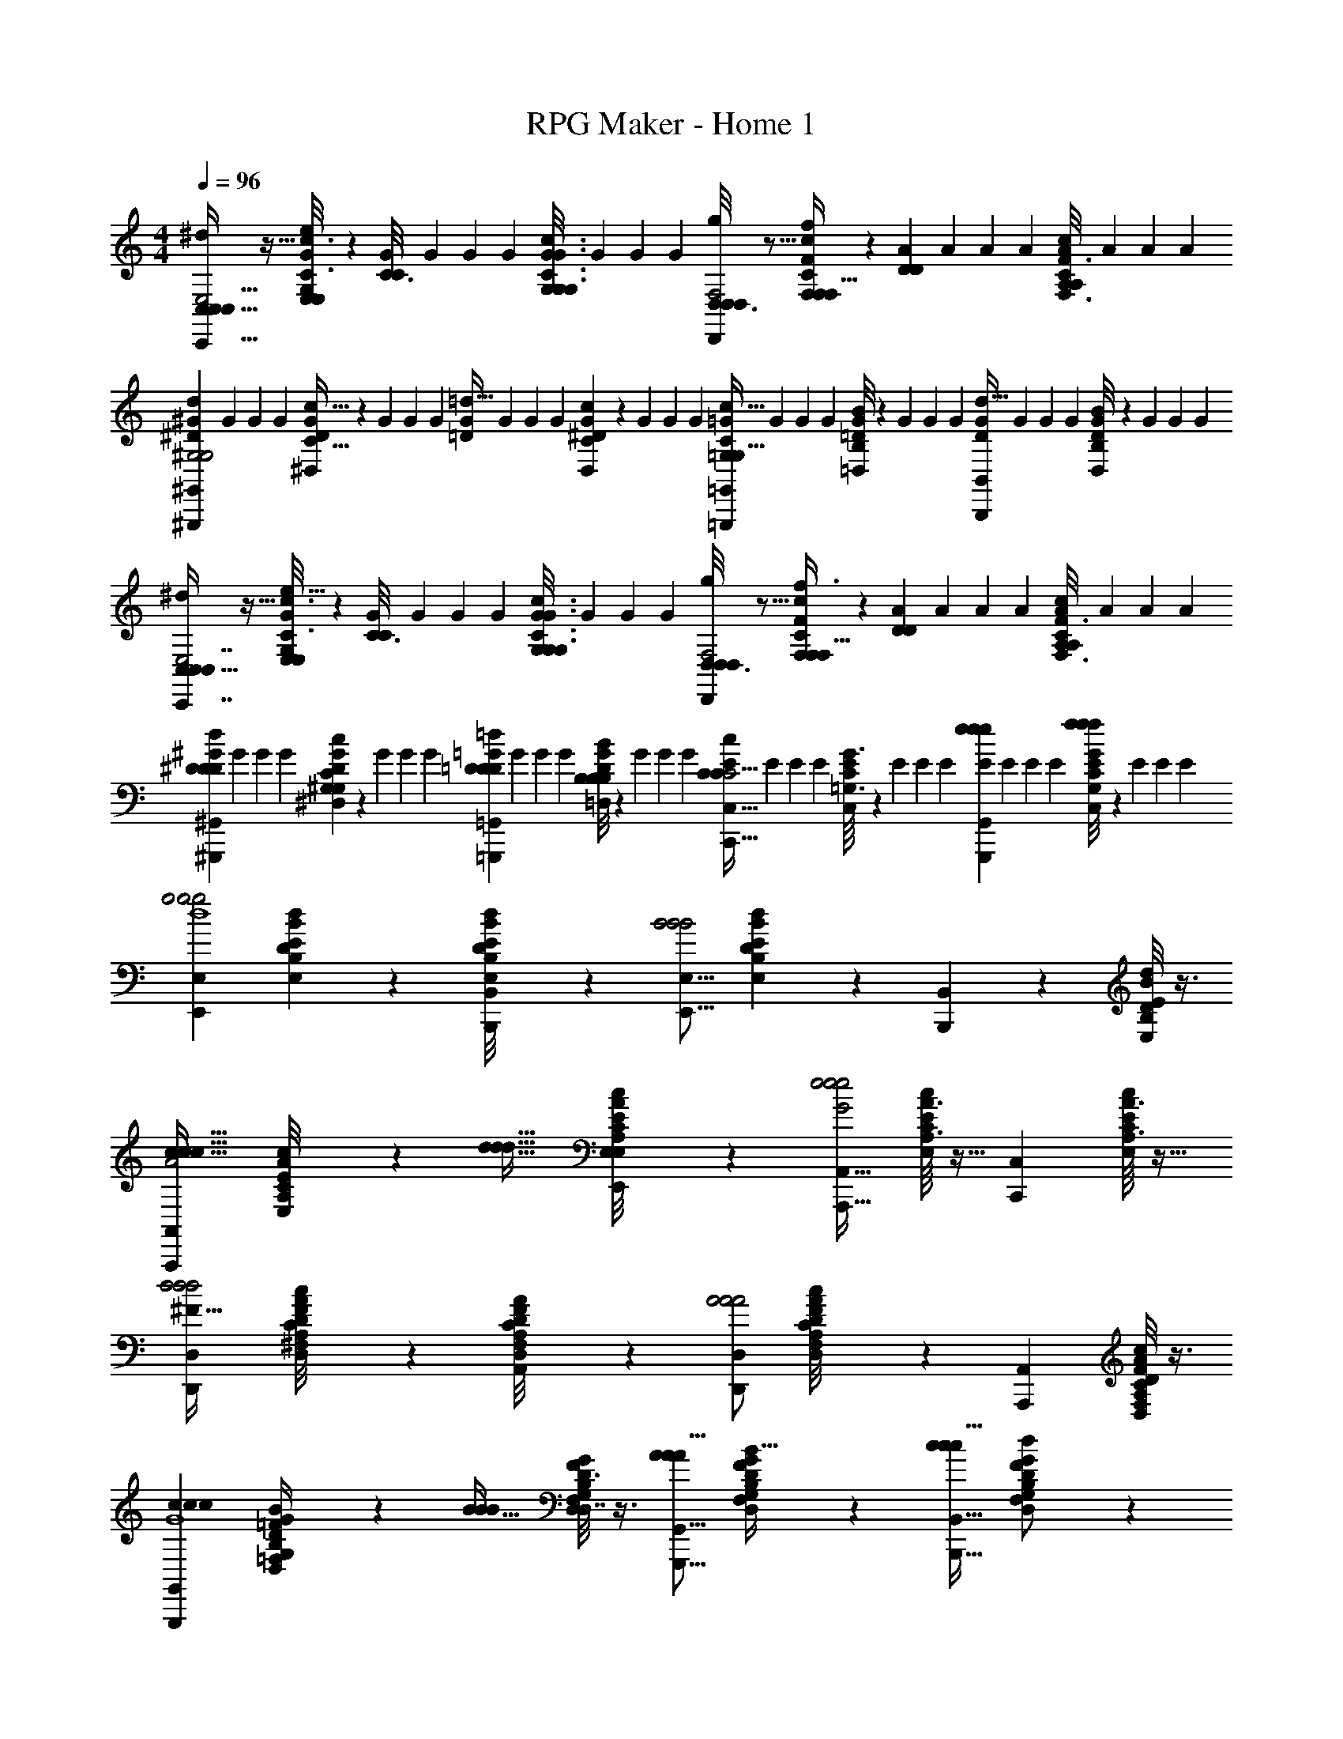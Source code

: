 X: 1
T: RPG Maker - Home 1
Z: ABC Generated by Starbound Composer
L: 1/4
M: 4/4
K: C
Q: 1/4=96
[C,5/32C,/6^d/C,,23/32C,23/32E,2] z11/32 [E,/6G,5/28E,5/28G5/28C3/16c3/16e/4] z/3 [G/7C3/16C5/24] G3/28 G5/36 G/9 [G/7G,/6G,5/28C3/16G,3/16c3/16G3/16] G3/28 G5/36 G/9 [D,3/16D,/5D,,/D,/g/F,2] z5/16 [F,/7F/7C3/20c3/20F,3/20F,5/32f/4] z5/14 [A/7D/6D5/28] A3/28 A5/36 A/9 [A/7A,/6C5/28A,5/28c5/28F,3/16F3/16] A3/28 A5/36 A/9 
[^G/7^G,,,5/9^G,,5/9d19/20^D^G,2G,2] G3/28 G5/36 G/9 [^D,/9D/9G/7C5/32c5/32] z2/63 G3/28 G5/36 G/9 [G/7=d31/32=D] G3/28 G5/36 G/9 [D,3/28^D3/28C/7G/7c/7] z/28 G3/28 G5/36 G/9 [=G/7=G,,,11/18=G,,11/18c31/32C=G,47/24G,63/32] G3/28 G5/36 G/9 [=D,/8B,/8=D/8B/8G/7] z/56 G3/28 G5/36 G/9 [G/7B,,,11/18B,,11/18d27/32D] G3/28 G5/36 G/9 [D,/9D/9B,/8B/8G/7] z2/63 G3/28 G5/36 G/9 
[C,5/32C,/6C,,7/16C,7/16^d/E,2] z11/32 [E,/6G,5/28E,5/28G5/28C3/16c3/16e5/16] z/3 [G/7C3/16C5/24] G3/28 G5/36 G/9 [G/7G,/6G,5/28C3/16G,3/16c3/16G3/16] G3/28 G5/36 G/9 [D,3/16D,/5g/D,,15/28D,15/28F,2] z5/16 [F,/7F/7C3/20c3/20F,3/20F,5/32f3/8] z5/14 [A/7D/6D5/28] A3/28 A5/36 A/9 [A/7A,/6C5/28A,5/28c5/28F,3/16F3/16] A3/28 A5/36 A/9 
[^G/7^D5/24D2/9^G,,,3/5^G,,3/5d13/14D] G3/28 G5/36 G/9 [^D,/10D/10C/7G/7c/7^G,5/24G,2/9] z3/70 G3/28 G5/36 G/9 [=G/7=D5/24D2/9=G,,,13/24=G,,13/24=d13/14D] G3/28 G5/36 G/9 [=D,/8B,/8D/8B/8G/7B,5/24B,2/9] z/56 G3/28 G5/36 G/9 [E/7C,,17/32C,17/32C5/6C27/32c13/14C2] E3/28 E5/36 E/9 [=G,3/32G3/32C,/10C/10E/7] z11/224 E3/28 E5/36 E/9 [E/7e5/12e3/7e3/7G,,,15/28G,,15/28] E3/28 E5/36 E/9 [C,/9C/9G,/8G/8E/7f5/12f3/7f3/7] z2/63 E3/28 E5/36 E/9 
[z/E,,11/18E,11/18g2g2g2d4] [D/7B,/7d/7B/7E,/6E/6] z6/7 [B,/9B/9E,/8B,,,/8E/8B,,/8D/7d/7] z7/18 [z/E,,9/16E,9/16B2B2B2] [E,/9B,/9B/9E/9D/7d/7] z7/18 [B,,,2/7B,,2/7] z3/14 [B,/8E,/8B/8E/8D/6d/6] z3/8 
[z/A,,,4/7A,,4/7c31/32c31/32c31/32A2] [A,/9A/9E,/8E/8C/7c/7] z7/18 [z/d31/32d31/32d31/32] [E,3/28E3/28A,/8C/8A/8c/8E,,9/28E,9/28] z11/28 [z/A,,,19/32A,,19/32e2G2e2e2] [A,3/32A3/32E,/10E/10C/7c/7] z13/32 [z/C,,19/28C,19/28] [A,3/32A3/32E,/8E/8C3/20c3/20] z13/32 
[z/D,,9/14D,9/14d2d2d2^F127/32] [^F,/10F/10A,/9A/9D,/8D/8C/7c/7] z9/10 [F,3/28F3/28A,/8D,/8A/8D/8C3/20c3/20A,,,9/28A,,9/28] z11/28 [D,,/D,/A2A2A2] [F,/10F/10A,3/28A3/28D,/8D/8C/7c/7] z2/5 [z/A,,,19/24A,,19/24] [A,/8A/8C/7F,/7c/7F/7D,5/28D5/28] z3/8 
[z/G,,,9/14G,,9/14c25/24c19/18c19/18G4] [G,/5D,/5D/5G/5=F,3/14=F3/14B,/4B/4] z3/10 [z/B31/32BB] [G,/8G/8D,/7D/7F,3/20F3/20B,3/16B3/16D,,7/16D,7/16] z3/8 [A/A/A9/16G,,,5/8G,,5/8] [D,/7D/7F,3/20G,3/20F3/20G3/20B,/6B/6B/B/B17/32] z5/14 [c/c/c17/32B,,,5/8B,,5/8] [G,/7D,/7F,/7G/7D/7F/7B,5/28B5/28d4/9d/d/] z5/14 
[z/E,,11/18E,11/18g2g2g2d4] [E,/6B,/6E/6B/6D3/16d3/16] z5/6 [E,/8B,/8E/8B/8D5/32d5/32B,,,5/12B,,5/12] z3/8 [z/E,,9/16E,9/16B2B2B2] [E,/8B,/8B/8E/8D3/20d3/20] z3/8 [B,,,2/7B,,2/7] z3/14 [B,/7E,/7B/7E/7D/6d/6] z5/14 
[z/A,,,4/7A,,4/7c31/32c31/32cA39/20] [A,/7E,/7A/7E/7C5/32c5/32] z5/14 [z/d31/32d31/32d] [A,/9A/9E,/8E/8C/7c/7E,,9/28E,9/28] z7/18 [z/A,,,19/32A,,19/32e31/32e31/32eG2] [E,/8A,/8E/8A/8C/7c/7] z3/8 [z/C,,19/28C,19/28c31/32c31/32c] [E,/8A,/8E/8A/8C/7c/7] z3/8 
[z/_B,,,19/28_B,,19/28d23/6d123/32d123/32F4] [_B,/8_B/8F,3/20F3/20D/6d/6] z7/8 [B,/8F,/8B/8F/8D5/32d5/32A,,,9/28A,,9/28] z3/8 [z/B,,,4/7B,,4/7] [D/7B,/7d/7B/7F,3/20F3/20] z5/14 [z/A,,,7/12A,,7/12] [B,/8F,/8B/8F/8D3/20d3/20] z3/8 
[G/7G,,,5/6G,,5/6c29/32c13/14c13/14D61/32] G3/28 G5/36 G/9 [=B,/9=B/9D/8d/8G/7G,3/20G3/20] z2/63 G3/28 G5/36 G/9 [G/7BBB] G3/28 G5/36 G/9 [B,/12B/12D/9G,/9d/9G/9G/7D,,,3/7D,,3/7] z5/84 G3/28 G5/36 G/9 [A/7G,,,11/18G,,11/18cccB,15/8] A3/28 A5/36 A/9 [B,/10B/10D/8d/8G,/7A/7G/7] z3/70 A3/28 A5/36 A/9 [B/7=B,,,13/18=B,,13/18d31/32dd] B3/28 B5/36 B/9 [B,3/28B3/28D/8d/8G,/7B/7G/7] z/28 B3/28 B5/36 B/9 
[C,5/32C,/6^d/C,,23/32C,23/32E,2] z11/32 [E,/6G,5/28E,5/28G5/28C3/16c3/16e/4] z/3 [G/7C/6C5/28] G3/28 G5/36 G/9 [G/7G,/6G,5/28C3/16G,3/16c3/16G3/16] G3/28 G5/36 G/9 [D,/6D,5/28D,,/D,/g/F,2] z/3 [F,/7F/7C3/20c3/20F,3/20F,5/32f/4] z5/14 [A/7D/6D5/28] A3/28 A5/36 A/9 [A/7A,/6C5/28A,5/28c5/28F,3/16F3/16] A3/28 A5/36 A/9 
[^G/7^G,,,5/9^G,,5/9d19/20^D^G,2G,2] G3/28 G5/36 G/9 [^D,/9D/9G/7C5/32c5/32] z2/63 G3/28 G5/36 G/9 [G/7=d31/32=D] G3/28 G5/36 G/9 [D,3/28^D3/28C/7G/7c/7] z/28 G3/28 G5/36 G/9 [=G/7=G,,,11/18=G,,11/18c31/32C=G,47/24G,63/32] G3/28 G5/36 G/9 [=D,/8B,/8=D/8B/8G/7] z/56 G3/28 G5/36 G/9 [G/7B,,,11/18B,,11/18d27/32D] G3/28 G5/36 G/9 [D,/9D/9B,/8B/8G/7] z2/63 G3/28 G5/36 G/9 
[C,/6C,5/28C,,7/16C,7/16^d/E,2] z/3 [E,/6G,5/28E,5/28G5/28C3/16c3/16e5/16] z/3 [G/7C/6C5/28] G3/28 G5/36 G/9 [G/7G,/6G,5/28C3/16G,3/16c3/16G3/16] G3/28 G5/36 G/9 [D,/6D,5/28g/D,,15/28D,15/28F,2] z/3 [F,/7F/7C3/20c3/20F,3/20F,5/32f3/8] z5/14 [A/7D/6D5/28] A3/28 A5/36 A/9 [A,/8A,/8A/7C5/28c5/28F,3/16F3/16] z/56 A3/28 A5/36 A/9 
[d/7^D5/24D2/9^G,,,/^G,,/Dd] d3/28 d5/36 d/9 [^D,/10D/10C/7d/7c/7^G,/5G,3/14] z3/70 d3/28 d5/36 d/9 [=d/7=D5/24D2/9=G,,,17/32=G,,17/32Dd] d3/28 d5/36 d/9 [=D,/8B,/8D/8B/8d/7B,5/24B,2/9] z/56 d3/28 d5/36 d/9 [c/7C,,19/32C,19/32C11/6C59/32c2C2] c3/28 c5/36 c/9 [=G,3/32G3/32C,/10C/10c/7] z11/224 c3/28 c5/36 z/9 [z/G,,,3/4G,,3/4] [C,/9C/9G,/8G/8] z7/18 
[f3/20f/6f/6F,,,7/16F,,7/16A,2C2D2F,2] z/10 [e/7e3/20e5/32] z3/28 [d3/32A,,/7A,/7d/7d5/32F,/6F/6] z5/32 [c/7c/7c5/32] z3/28 [f3/20f/6f/6F,,,5/9F,,5/9] z/10 [e5/36e/7e5/32] z/9 [d/8d/7A,,3/20A,3/20d5/32F,5/28F5/28] z/8 [c5/36c/7c5/32] z/9 [g3/20e5/32g5/32G,,,7/12G,,7/12B,2G,2E2D2] z/10 [f/7f/7f5/32] z3/28 [A,,3/32A,3/32B,,/9B,/9c/8e/7G,5/32e5/32G5/32] z5/32 [B/7d/7d5/32] z3/28 [g/7e5/32g5/32G,,,15/32G,,15/32] z3/28 [f/7f/7f5/32] z3/28 [c/8B,,/7B,/7e/7e5/32G,/6G/6] z/8 [B5/36d/7d5/32] z/9 
[c/7C,,15/28C,15/28c25/28c29/32C4G,4E,4] c3/28 c5/36 c/9 [c/7E,3/20G,,3/20E3/20G,3/20] c3/28 c5/36 c/9 [B/7C,,5/9C,5/9B25/24B19/18] B3/28 B5/36 B/9 [E,/9E/9G,,/8G,/8B/7] z2/63 B3/28 B5/36 B/9 [G/7C,,5/32C,5/32G33/32G33/32] G3/28 G5/36 G/9 [G,,/9E,/9G,/9E/9G/7B,,,3/20B,,3/20] z2/63 G3/28 G5/36 G/9 [E/7A,,,3/20A,,3/20EE33/32] E3/28 E5/36 E/9 [E,/8G,,/8E/8G,/8G,,,/7E/7G,,/7] z/56 E3/28 E5/36 E/9 
[f/7f5/32f/6F,,,9/16F,,9/16F,2D2C2A,2] z3/28 [e/7e3/20e5/32] z3/28 [d3/32F,/8A,,/8F/8A,/8d/7d5/32] z5/32 [c/7c/7c5/32] z3/28 [f/7f5/32f/6F,,,11/20F,,11/20] z3/28 [e5/36e/7e5/32] z/9 [A,,/8d/8A,/8F,/7F/7d/7d5/32] z/8 [c5/36c/7c5/32] z/9 [g/7e5/32g5/32G,,,9/16G,,9/16D2E2G,2B,2] z3/28 [f/7f/7f5/32] z3/28 [G,/8c/8G/8B,,/7B,/7e/7e5/32] z/8 [B/7d/7d5/32] z3/28 [g/7e5/32g5/32G,,,11/24G,,11/24] z3/28 [f/7f/7f5/32] z3/28 [B,,/8G,/8c/8B,/8G/8e/7e5/32] z/8 [B5/36d/7d5/32] z/9 
[e/7C,,13/24C,13/24c19/20c27/28E,2C2G,2] e3/28 e5/36 e/9 [E,/8G,,/8E/8G,/8e/7] z/56 e3/28 e5/36 e/9 [d/7C,,/C,/BB] d3/28 d5/36 d/9 [G,,/7E,/7d/7G,/7E/7] d3/28 d5/36 d/9 [c/7_B,,,11/24_B,,11/24GGF,2_B,2D,2] c3/28 c5/36 c/9 [D,/9D/9c/7F,,3/20F,3/20F,,,11/24F,,11/24] z2/63 c3/28 c5/36 c/9 [d/7B,,,11/24B,,11/24F23/24F31/32] d3/28 d5/36 d/9 [D,/8F,,/8D/8F,/8d/7F,,,11/24F,,11/24] z/56 d3/28 d5/36 d/9 
[e/8e/7e/7C,,7/24C,7/24G,2C4] z/8 [f5/28f3/16f3/16] z/14 [G,/8E,/8E/8G/8C,/7C/7d5/32d5/28d5/28] z/8 [e/7e5/32e5/32] z3/28 [c5/32c/6c/6C,,2/5C,2/5] z11/32 [G,/9G/9E,/8E/8G/8C,/7G/7C/7G/7] z7/18 [^G/8G/7G/7^G,,,/^G,,/^G,2] z3/8 [_B/7B3/20B3/20C,5/32C5/32^D,/6^D/6G,/5G/5] z5/14 [G,,,3/7G,,3/7c17/20c6/7c13/14] z/14 [C,/8C/8D,3/20G,3/20G3/20D3/20] z3/8 
[z/^D,,,13/24^D,,13/24B2D2B2=G,2B2] [B,,/7B,/7G,/6=G/6D,5/28D5/28] z5/14 [z/D,,,17/32D,,17/32] [B,,/8G,/8B,/8G/8D,3/20D3/20] z3/8 [F,,,13/28F,,13/28D13/14D17/18D17/18CF,2] z/28 [G,,5/18^G,5/18=G,5/16G5/16D,9/28D9/28] z2/9 [z/B,,,11/18B,,11/18G23/24G31/32G31/32=D] [=D,5/14D5/14G,,7/18^G,7/18=G,11/28G11/28] z/7 
[D,,,7/20D,,7/20f31/32f31/32f31/32^D,2G,2] z3/20 [C,3/16=G,,3/16G,3/16C3/16F,2/9F2/9] z5/16 [D,,,7/24D,,7/24c11/24c15/32c15/32] z5/24 [C,3/20C3/20F,5/28F5/28G,,3/16G,3/16g73/32g55/24g55/24] z7/20 [F,,,3/10F,,3/10^D2^G,2C2F,2] z/5 [^G,,/5G,/5=G,7/32G7/32D,/4D/4] z3/10 [F,,,5/14F,,5/14] z/7 [D,5/28D5/28G,,3/16^G,3/16=G,2/9G2/9] z9/28 
[=D,,7/16=D,7/16fffE2A,2C2D,2] z/16 [C,5/14C5/14E,3/8E3/8F,,13/32F,13/32] z/7 [D,,/3D,/3c17/32c15/28c15/28] z/6 [C,5/16C5/16E,7/20E7/20F,,5/14F,5/14g31/32g31/32g31/32] z3/16 [=G,,,/=G,,/F,2E2=B,2G,,2] [=B,,/4B,/4E,5/18E5/18F,,2/7F,2/7=B/B/B/] z/4 [G,,,13/32G,,13/32c/c17/32c17/32] z3/32 [B,,/5B,/5E,3/14E3/14F,,/4F,/4d/d/d/] z3/10 
[e/8e/7e/7C,,7/24C,7/24G,2C4] z/8 [f5/28f3/16f3/16] z/14 [G,/8E,/8E/8G/8C,/7C/7d5/32d5/28d5/28] z/8 [e/7e5/32e5/32] z3/28 [c5/32c/6c/6C,,2/5C,2/5] z11/32 [G,/9G/9E,/8E/8G/8C,/7G/7C/7G/7] z7/18 [^G/8G/7G/7^G,,,/^G,,/^G,2] z3/8 [_B/7B3/20B3/20C,5/32C5/32^D,/6D/6G,/5G/5] z5/14 [G,,,3/7G,,3/7c17/20c6/7c6/7] z/14 [C,/8C/8D,3/20G,3/20G3/20D3/20] z3/8 
[z/D,,,13/24^D,,13/24B23/12B27/14B27/14D2=G,2] [_B,,/7_B,/7G,/6=G/6D,5/28D5/28] z5/14 [z/D,,,17/32D,,17/32] [B,,/8G,/8B,/8G/8D,3/20D3/20] z3/8 [F,,,13/28F,,13/28D23/24D31/32D31/32CF,2] z/28 [G,,5/18^G,5/18=G,5/16G5/16D,9/28D9/28] z2/9 [z/B,,,11/18B,,11/18G23/24G31/32G31/32=D] [=D,5/14D5/14G,,7/18^G,7/18=G,11/28G11/28] z/7 
[F/7D,,/4^D,/4F35/24F47/32F47/32D,4G,4B,4] F3/28 F5/36 F/9 [F/7=G,,/5G,/5B,,3/14B,3/14D,5/18^D5/18] F3/28 F5/36 F/9 [F/7D,,5/18D,5/18] F3/28 F5/36 F/9 [G/7B,,/5G,,/5B,/5G,/5D,/4G/4D/4G/4G/4] z3/28 [F5/36F5/24F7/32F/4] z/9 [D/7C,,/4C,/4D11/6D59/32D23/12C27/14] D3/28 D5/36 D/9 [C,/7B,,/7D/7C/7B,/7G,,/6G,/6D,2/9D2/9] D3/28 D5/36 D/9 [D/7C,,11/28C,11/28] D3/28 D5/36 D/9 [B,,/8B,/8C,/7D/7C/7G,,5/32G,5/32D,5/28D5/28] z/56 D3/28 D5/36 [z5/72D/9] [z/96G5/48] [z/32G23/224] 
[z/16G,,,3/28^G,,3/28^G,/6^G/6] [z/112G3/16] G5/28 z/4 [G,,,3/20G,,3/20G,3/16G3/16G/5G5/24] z7/20 [=G,2/9=G,,,2/9=G2/9=G,,2/9G5/18G5/18] z7/9 [^F,,,3/20^F,,3/20^F3/20^F,5/32F5/32F/6] z7/20 [F,,,3/20F,,3/20F,/6F/6F5/24F2/9] z7/20 [G,3/14G3/14G5/18G9/32G,,,2/5G,,2/5] z11/14 
[C,5/32C,/6^d/C,,23/32C,23/32E,2] z11/32 [E,/6G,5/28E,5/28G5/28C3/16c3/16e/4] z/3 [G/7C3/16C5/24] G3/28 G5/36 G/9 [G/7G,/6G,5/28C3/16G,3/16c3/16G3/16] G3/28 G5/36 G/9 [=D,3/16D,/5=D,,/D,/g/=F,2] z5/16 [F,/7=F/7C3/20c3/20F,3/20F,5/32f/4] z5/14 [A/7=D/6D5/28] A3/28 A5/36 A/9 [A/7A,/6C5/28A,5/28c5/28F,3/16F3/16] A3/28 A5/36 A/9 
[^G/7^G,,,5/9^G,,5/9d19/20^D^G,2G,2] G3/28 G5/36 G/9 [^D,/9D/9G/7C5/32c5/32] z2/63 G3/28 G5/36 G/9 [G/7=d31/32=D] G3/28 G5/36 G/9 [D,3/28^D3/28C/7G/7c/7] z/28 G3/28 G5/36 G/9 [=G/7=G,,,11/18=G,,11/18c31/32C=G,47/24G,63/32] G3/28 G5/36 G/9 [=D,/8=B,/8=D/8=B/8G/7] z/56 G3/28 G5/36 G/9 [G/7=B,,,11/18=B,,11/18d27/32D] G3/28 G5/36 G/9 [D,/9D/9B,/8B/8G/7] z2/63 G3/28 G5/36 G/9 
[C,5/32C,/6C,,7/16C,7/16^d/E,2] z11/32 [E,/6G,5/28E,5/28G5/28C3/16c3/16e5/16] z/3 [G/7C3/16C5/24] G3/28 G5/36 G/9 [G/7G,/6G,5/28C3/16G,3/16c3/16G3/16] G3/28 G5/36 G/9 [D,3/16D,/5g/D,,15/28D,15/28F,2] z5/16 [F,/7F/7C3/20c3/20F,3/20F,5/32f3/8] z5/14 [A/7D/6D5/28] A3/28 A5/36 A/9 [A/7A,/6C5/28A,5/28c5/28F,3/16F3/16] A3/28 A5/36 A/9 
[^G/7^D5/24D2/9^G,,,3/5^G,,3/5d13/14D] G3/28 G5/36 G/9 [^D,/10D/10C/7G/7c/7^G,5/24G,2/9] z3/70 G3/28 G5/36 G/9 [=G/7=D5/24D2/9=G,,,13/24=G,,13/24=d13/14D] G3/28 G5/36 G/9 [=D,/8B,/8D/8B/8G/7B,5/24B,2/9] z/56 G3/28 G5/36 G/9 [E/7C,,17/32C,17/32C5/6C27/32c13/14C2] E3/28 E5/36 E/9 [=G,3/32G3/32C,/10C/10E/7] z11/224 E3/28 E5/36 E/9 [E/7e5/12e3/7e3/7G,,,15/28G,,15/28] E3/28 E5/36 E/9 [C,/9C/9G,/8G/8E/7f5/12f3/7f3/7] z2/63 E3/28 E5/36 E/9 
[z/E,,11/18E,11/18g2g2g2d4] [D/7B,/7d/7B/7E,/6E/6] z6/7 [B,/9B/9E,/8B,,,/8E/8B,,/8D/7d/7] z7/18 [z/E,,9/16E,9/16B2B2B2] [E,/9B,/9B/9E/9D/7d/7] z7/18 [B,,,2/7B,,2/7] z3/14 [B,/8E,/8B/8E/8D/6d/6] z3/8 
[z/A,,,4/7A,,4/7c31/32c31/32c31/32A2] [A,/9A/9E,/8E/8C/7c/7] z7/18 [z/d31/32d31/32d31/32] [E,3/28E3/28A,/8C/8A/8c/8E,,9/28E,9/28] z11/28 [z/A,,,19/32A,,19/32e2G2e2e2] [A,3/32A3/32E,/10E/10C/7c/7] z13/32 [z/C,,19/28C,19/28] [A,3/32A3/32E,/8E/8C3/20c3/20] z13/32 
[z/D,,9/14D,9/14d2d2d2^F127/32] [^F,/10F/10A,/9A/9D,/8D/8C/7c/7] z9/10 [F,3/28F3/28A,/8D,/8A/8D/8C3/20c3/20A,,,9/28A,,9/28] z11/28 [D,,/D,/A2A2A2] [F,/10F/10A,3/28A3/28D,/8D/8C/7c/7] z2/5 [z/A,,,19/24A,,19/24] [A,/8A/8C/7F,/7c/7F/7D,5/28D5/28] z3/8 
[z/G,,,9/14G,,9/14c25/24c19/18c19/18G4] [G,/5D,/5D/5G/5=F,3/14=F3/14B,/4B/4] z3/10 [z/B31/32BB] [G,/8G/8D,/7D/7F,3/20F3/20B,3/16B3/16D,,7/16D,7/16] z3/8 [A/A/A9/16G,,,5/8G,,5/8] [D,/7D/7F,3/20G,3/20F3/20G3/20B,/6B/6B/B/B17/32] z5/14 [c/c/c17/32B,,,5/8B,,5/8] [G,/7D,/7F,/7G/7D/7F/7B,5/28B5/28d4/9d/d/] z5/14 
[z/E,,11/18E,11/18g2g2g2d4] [E,/6B,/6E/6B/6D3/16d3/16] z5/6 [E,/8B,/8E/8B/8D5/32d5/32B,,,5/12B,,5/12] z3/8 [z/E,,9/16E,9/16B2B2B2] [E,/8B,/8B/8E/8D3/20d3/20] z3/8 [B,,,2/7B,,2/7] z3/14 [B,/7E,/7B/7E/7D/6d/6] z5/14 
[z/A,,,4/7A,,4/7c31/32c31/32cA39/20] [A,/7E,/7A/7E/7C5/32c5/32] z5/14 [z/d31/32d31/32d] [A,/9A/9E,/8E/8C/7c/7E,,9/28E,9/28] z7/18 [z/A,,,19/32A,,19/32e31/32e31/32eG2] [E,/8A,/8E/8A/8C/7c/7] z3/8 [z/C,,19/28C,19/28c31/32c31/32c] [E,/8A,/8E/8A/8C/7c/7] z3/8 
[z/_B,,,19/28_B,,19/28d23/6d123/32d123/32F4] [_B,/8_B/8F,3/20F3/20D/6d/6] z7/8 [B,/8F,/8B/8F/8D5/32d5/32A,,,9/28A,,9/28] z3/8 [z/B,,,4/7B,,4/7] [D/7B,/7d/7B/7F,3/20F3/20] z5/14 [z/A,,,7/12A,,7/12] [B,/8F,/8B/8F/8D3/20d3/20] z3/8 
[G/7G,,,5/6G,,5/6c29/32c13/14c13/14D61/32] G3/28 G5/36 G/9 [=B,/9=B/9D/8d/8G/7G,3/20G3/20] z2/63 G3/28 G5/36 G/9 [G/7BBB] G3/28 G5/36 G/9 [B,/12B/12D/9G,/9d/9G/9G/7=D,,,3/7D,,3/7] z5/84 G3/28 G5/36 G/9 [A/7G,,,11/18G,,11/18cccB,15/8] A3/28 A5/36 A/9 [B,/10B/10D/8d/8G,/7A/7G/7] z3/70 A3/28 A5/36 A/9 [B/7=B,,,13/18=B,,13/18d31/32dd] B3/28 B5/36 B/9 [B,3/28B3/28D/8d/8G,/7B/7G/7] z/28 B3/28 B5/36 B/9 
[C,5/32C,/6^d/C,,23/32C,23/32E,2] z11/32 [E,/6G,5/28E,5/28G5/28C3/16c3/16e/4] z/3 [G/7C/6C5/28] G3/28 G5/36 G/9 [G/7G,/6G,5/28C3/16G,3/16c3/16G3/16] G3/28 G5/36 G/9 [D,/6D,5/28D,,/D,/g/F,2] z/3 [F,/7F/7C3/20c3/20F,3/20F,5/32f/4] z5/14 [A/7D/6D5/28] A3/28 A5/36 A/9 [A/7A,/6C5/28A,5/28c5/28F,3/16F3/16] A3/28 A5/36 A/9 
[^G/7^G,,,5/9^G,,5/9d19/20^D^G,2G,2] G3/28 G5/36 G/9 [^D,/9D/9G/7C5/32c5/32] z2/63 G3/28 G5/36 G/9 [G/7=d31/32=D] G3/28 G5/36 G/9 [D,3/28^D3/28C/7G/7c/7] z/28 G3/28 G5/36 G/9 [=G/7=G,,,11/18=G,,11/18c31/32C=G,47/24G,63/32] G3/28 G5/36 G/9 [=D,/8B,/8=D/8B/8G/7] z/56 G3/28 G5/36 G/9 [G/7B,,,11/18B,,11/18d27/32D] G3/28 G5/36 G/9 [D,/9D/9B,/8B/8G/7] z2/63 G3/28 G5/36 G/9 
[C,/6C,5/28C,,7/16C,7/16^d/E,2] z/3 [E,/6G,5/28E,5/28G5/28C3/16c3/16e5/16] z/3 [G/7C/6C5/28] G3/28 G5/36 G/9 [G/7G,/6G,5/28C3/16G,3/16c3/16G3/16] G3/28 G5/36 G/9 [D,/6D,5/28g/D,,15/28D,15/28F,2] z/3 [F,/7F/7C3/20c3/20F,3/20F,5/32f3/8] z5/14 [A/7D/6D5/28] A3/28 A5/36 A/9 [A,/8A,/8A/7C5/28c5/28F,3/16F3/16] z/56 A3/28 A5/36 A/9 
[d/7^D5/24D2/9^G,,,/^G,,/Dd] d3/28 d5/36 d/9 [^D,/10D/10C/7d/7c/7^G,/5G,3/14] z3/70 d3/28 d5/36 d/9 [=d/7=D5/24D2/9=G,,,17/32=G,,17/32Dd] d3/28 d5/36 d/9 [=D,/8B,/8D/8B/8d/7B,5/24B,2/9] z/56 d3/28 d5/36 d/9 [c/7C,,19/32C,19/32C11/6C59/32c2C2] c3/28 c5/36 c/9 [=G,3/32G3/32C,/10C/10c/7] z11/224 c3/28 c5/36 z/9 [z/G,,,3/4G,,3/4] [C,/9C/9G,/8G/8] z7/18 
[f3/20f/6f/6=F,,,7/16=F,,7/16A,2C2D2F,2] z/10 [e/7e3/20e5/32] z3/28 [d3/32A,,/7A,/7d/7d5/32F,/6F/6] z5/32 [c/7c/7c5/32] z3/28 [f3/20f/6f/6F,,,5/9F,,5/9] z/10 [e5/36e/7e5/32] z/9 [d/8d/7A,,3/20A,3/20d5/32F,5/28F5/28] z/8 [c5/36c/7c5/32] z/9 [g3/20e5/32g5/32G,,,7/12G,,7/12B,2G,2E2D2] z/10 [f/7f/7f5/32] z3/28 [A,,3/32A,3/32B,,/9B,/9c/8e/7G,5/32e5/32G5/32] z5/32 [B/7d/7d5/32] z3/28 [g/7e5/32g5/32G,,,15/32G,,15/32] z3/28 [f/7f/7f5/32] z3/28 [c/8B,,/7B,/7e/7e5/32G,/6G/6] z/8 [B5/36d/7d5/32] z/9 
[c/7C,,15/28C,15/28c25/28c29/32C4G,4E,4] c3/28 c5/36 c/9 [c/7E,3/20G,,3/20E3/20G,3/20] c3/28 c5/36 c/9 [B/7C,,5/9C,5/9B25/24B19/18] B3/28 B5/36 B/9 [E,/9E/9G,,/8G,/8B/7] z2/63 B3/28 B5/36 B/9 [G/7C,,5/32C,5/32G33/32G33/32] G3/28 G5/36 G/9 [G,,/9E,/9G,/9E/9G/7B,,,3/20B,,3/20] z2/63 G3/28 G5/36 G/9 [E/7A,,,3/20A,,3/20EE33/32] E3/28 E5/36 E/9 [E,/8G,,/8E/8G,/8G,,,/7E/7G,,/7] z/56 E3/28 E5/36 E/9 
[f/7f5/32f/6F,,,9/16F,,9/16F,2D2C2A,2] z3/28 [e/7e3/20e5/32] z3/28 [d3/32F,/8A,,/8F/8A,/8d/7d5/32] z5/32 [c/7c/7c5/32] z3/28 [f/7f5/32f/6F,,,11/20F,,11/20] z3/28 [e5/36e/7e5/32] z/9 [A,,/8d/8A,/8F,/7F/7d/7d5/32] z/8 [c5/36c/7c5/32] z/9 [g/7e5/32g5/32G,,,9/16G,,9/16D2E2G,2B,2] z3/28 [f/7f/7f5/32] z3/28 [G,/8c/8G/8B,,/7B,/7e/7e5/32] z/8 [B/7d/7d5/32] z3/28 [g/7e5/32g5/32G,,,11/24G,,11/24] z3/28 [f/7f/7f5/32] z3/28 [B,,/8G,/8c/8B,/8G/8e/7e5/32] z/8 [B5/36d/7d5/32] z/9 
[e/7C,,13/24C,13/24c19/20c27/28E,2C2G,2] e3/28 e5/36 e/9 [E,/8G,,/8E/8G,/8e/7] z/56 e3/28 e5/36 e/9 [d/7C,,/C,/BB] d3/28 d5/36 d/9 [G,,/7E,/7d/7G,/7E/7] d3/28 d5/36 d/9 [c/7_B,,,11/24_B,,11/24GGF,2_B,2D,2] c3/28 c5/36 c/9 [D,/9D/9c/7F,,3/20F,3/20F,,,11/24F,,11/24] z2/63 c3/28 c5/36 c/9 [d/7B,,,11/24B,,11/24F23/24F31/32] d3/28 d5/36 d/9 [D,/8F,,/8D/8F,/8d/7F,,,11/24F,,11/24] z/56 d3/28 d5/36 d/9 
[e/8e/7e/7C,,7/24C,7/24G,2C4] z/8 [f5/28f3/16f3/16] z/14 [G,/8E,/8E/8G/8C,/7C/7d5/32d5/28d5/28] z/8 [e/7e5/32e5/32] z3/28 [c5/32c/6c/6C,,2/5C,2/5] z11/32 [G,/9G/9E,/8E/8G/8C,/7G/7C/7G/7] z7/18 [^G/8G/7G/7^G,,,/^G,,/^G,2] z3/8 [_B/7B3/20B3/20C,5/32C5/32^D,/6^D/6G,/5G/5] z5/14 [G,,,3/7G,,3/7c17/20c6/7c13/14] z/14 [C,/8C/8D,3/20G,3/20G3/20D3/20] z3/8 
[z/^D,,,13/24^D,,13/24B2D2B2=G,2B2] [B,,/7B,/7G,/6=G/6D,5/28D5/28] z5/14 [z/D,,,17/32D,,17/32] [B,,/8G,/8B,/8G/8D,3/20D3/20] z3/8 [F,,,13/28F,,13/28D13/14D17/18D17/18CF,2] z/28 [G,,5/18^G,5/18=G,5/16G5/16D,9/28D9/28] z2/9 [z/B,,,11/18B,,11/18G23/24G31/32G31/32=D] [=D,5/14D5/14G,,7/18^G,7/18=G,11/28G11/28] z/7 
[D,,,7/20D,,7/20f31/32f31/32f31/32^D,2G,2] z3/20 [C,3/16=G,,3/16G,3/16C3/16F,2/9F2/9] z5/16 [D,,,7/24D,,7/24c11/24c15/32c15/32] z5/24 [C,3/20C3/20F,5/28F5/28G,,3/16G,3/16g73/32g55/24g55/24] z7/20 [F,,,3/10F,,3/10^D2^G,2C2F,2] z/5 [^G,,/5G,/5=G,7/32G7/32D,/4D/4] z3/10 [F,,,5/14F,,5/14] z/7 [D,5/28D5/28G,,3/16^G,3/16=G,2/9G2/9] z9/28 
[=D,,7/16=D,7/16fffE2A,2C2D,2] z/16 [C,5/14C5/14E,3/8E3/8F,,13/32F,13/32] z/7 [D,,/3D,/3c17/32c15/28c15/28] z/6 [C,5/16C5/16E,7/20E7/20F,,5/14F,5/14g31/32g31/32g31/32] z3/16 [=G,,,/=G,,/F,2E2=B,2G,,2] [=B,,/4B,/4E,5/18E5/18F,,2/7F,2/7=B/B/B/] z/4 [G,,,13/32G,,13/32c/c17/32c17/32] z3/32 [B,,/5B,/5E,3/14E3/14F,,/4F,/4d/d/d/] z3/10 
[e/8e/7e/7C,,7/24C,7/24G,2C4] z/8 [f5/28f3/16f3/16] z/14 [G,/8E,/8E/8G/8C,/7C/7d5/32d5/28d5/28] z/8 [e/7e5/32e5/32] z3/28 [c5/32c/6c/6C,,2/5C,2/5] z11/32 [G,/9G/9E,/8E/8G/8C,/7G/7C/7G/7] z7/18 [^G/8G/7G/7^G,,,/^G,,/^G,2] z3/8 [_B/7B3/20B3/20C,5/32C5/32^D,/6D/6G,/5G/5] z5/14 [G,,,3/7G,,3/7c17/20c6/7c6/7] z/14 [C,/8C/8D,3/20G,3/20G3/20D3/20] z3/8 
[z/D,,,13/24^D,,13/24B23/12B27/14B27/14D2=G,2] [_B,,/7_B,/7G,/6=G/6D,5/28D5/28] z5/14 [z/D,,,17/32D,,17/32] [B,,/8G,/8B,/8G/8D,3/20D3/20] z3/8 [F,,,13/28F,,13/28D23/24D31/32D31/32CF,2] z/28 [G,,5/18^G,5/18=G,5/16G5/16D,9/28D9/28] z2/9 [z/B,,,11/18B,,11/18G23/24G31/32G31/32=D] [=D,5/14D5/14G,,7/18^G,7/18=G,11/28G11/28] z/7 
[F/7D,,/4^D,/4F35/24F47/32F47/32D,4G,4B,4] F3/28 F5/36 F/9 [F/7=G,,/5G,/5B,,3/14B,3/14D,5/18^D5/18] F3/28 F5/36 F/9 [F/7D,,5/18D,5/18] F3/28 F5/36 F/9 [G/7B,,/5G,,/5B,/5G,/5D,/4G/4D/4G/4G/4] z3/28 [F5/36F5/24F7/32F/4] z/9 [D/7C,,/4C,/4D11/6D59/32D23/12C27/14] D3/28 D5/36 D/9 [C,/7B,,/7D/7C/7B,/7G,,/6G,/6D,2/9D2/9] D3/28 D5/36 D/9 [D/7C,,11/28C,11/28] D3/28 D5/36 D/9 [B,,/8B,/8C,/7D/7C/7G,,5/32G,5/32D,5/28D5/28] z/56 D3/28 D5/36 [z5/72D/9] [z/96G5/48] [z/32G23/224] 
[z/16G,,,3/28^G,,3/28^G,/6^G/6] [z/112G3/16] G5/28 z/4 [G,,,3/20G,,3/20G,3/16G3/16G/5G5/24] z7/20 [=G,2/9=G,,,2/9=G2/9=G,,2/9G5/18G5/18] z7/9 [^F,,,3/20^F,,3/20^F3/20^F,5/32F5/32F/6] z7/20 [F,,,3/20F,,3/20F,/6F/6F5/24F2/9] z7/20 [G,3/14G3/14G5/18G9/32G,,,2/5G,,2/5] 

